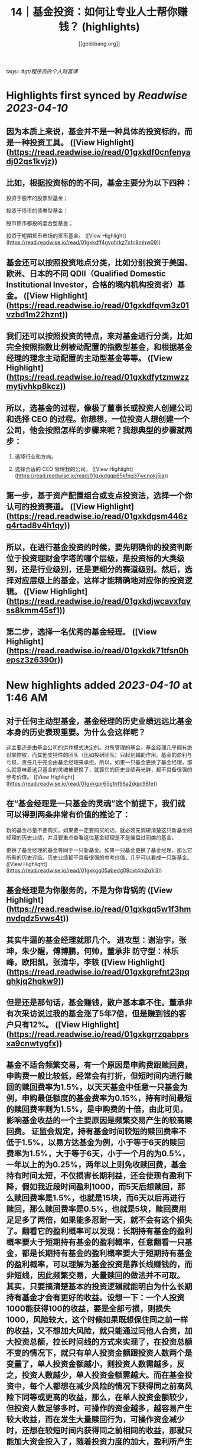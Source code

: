 :PROPERTIES:
:title: 14｜基金投资：如何让专业人士帮你赚钱？ (highlights)
:author: [[geekbang.org]]
:full-title: "14｜基金投资：如何让专业人士帮你赚钱？"
:category: #articles
:url: https://time.geekbang.org/column/article/406509
:END:
tags:: #[[gt/程序员的个人财富课]]

* Highlights first synced by [[Readwise]] [[2023-04-10]]
** 因为本质上来说，基金并不是一种具体的投资标的，而是一种投资工具。 ([View Highlight](https://read.readwise.io/read/01gxkdf0cnfenyadj02qs1kvjz))
** 比如，根据投资标的的不同，基金主要分为以下四种：

投资于股市的股票型基金；

投资于债市的债券型基金；

股市债市都投的混合型基金；

投资于短期货币市场的货币基金。 ([View Highlight](https://read.readwise.io/read/01gxkdff4gyqhrkz7xfn8mhw09))
** 基金还可以按照投资地点分类，比如分别投资于美国、欧洲、日本的不同 QDII（Qualified Domestic Institutional Investor，合格的境内机构投资者）基金。 ([View Highlight](https://read.readwise.io/read/01gxkdfqvm3z01vzbd1m22hznt))
** 我们还可以按照投资的特点，来对基金进行分类，比如完全按照指数比例被动配置的指数型基金，和根据基金经理的理念主动配置的主动型基金等等。 ([View Highlight](https://read.readwise.io/read/01gxkdfytzmwzzmytjvhkp8kcz))
** 所以，选基金的过程，像极了董事长或投资人创建公司和选择 CEO 的过程。你想想，一位投资人想创建一个公司，他会按照怎样的步骤来呢？我想典型的步骤就两步：

1. 选择行业和方向。

2. 选择合适的 CEO 管理我的公司。 ([View Highlight](https://read.readwise.io/read/01gxkdggp65kfng37wcnpkj5ja))
** 第一步，基于资产配置组合或支点投资法，选择一个你认可的投资赛道。 ([View Highlight](https://read.readwise.io/read/01gxkdgsm446zq4rtad8v4h1qy))
** 所以，在进行基金投资的时候，要先明确你的投资判断位于投资理财金字塔的哪个层级，是投资标的大类级别，还是行业级别，还是更细分的赛道级别。然后，选择对应层级上的基金，这样才能精确地对应你的投资逻辑。 ([View Highlight](https://read.readwise.io/read/01gxkdjwcavxfqyss8kmm45sf1))
** 第二步，选择一名优秀的基金经理。 ([View Highlight](https://read.readwise.io/read/01gxkdk71tfsn0hepsz3z6390r))
* New highlights added [[2023-04-10]] at 1:46 AM
** 对于任何主动型基金，基金经理的历史业绩远远比基金本身的历史表现重要。为什么会这样呢？

这主要还是由基金公司的运作模式决定的。对所管理的基金，基金经理几乎拥有绝对掌控权，而其他支持性的团队（比如投研团队）只起到辅助作用。基金的盈利与亏损，责任几乎完全由基金经理来承担。所以，如果一只基金更换了基金经理，那么就意味着这只基金的灵魂被更换了，就算它的历史业绩再光鲜，都不具备很强的参考价值。 ([View Highlight](https://read.readwise.io/read/01gxkgpr65gthf98a2dqjc98fe))
** 在“基金经理是一只基金的灵魂”这个前提下，我们就可以得到两条非常有价值的推论了：

新的基金尽量不要购买。如果要一定要购买的话，就必须先调研清楚这只新基金的经理的历史业绩，并且要重点查看这位基金经理是不是操盘过同类的基金。

更换了基金经理的基金等同于一只新基金。如果一只基金更换了基金经理，那么它所有的历史评级、历史业绩都不具备很强的参考价值，几乎可以看成一只新基金。 ([View Highlight](https://read.readwise.io/read/01gxkgq05abedg09cxt4m2q1r3))
** 基金经理是为你服务的，不是为你背锅的 ([View Highlight](https://read.readwise.io/read/01gxkgq5w1f3hmnvdqdz5vws4t))
** 其实牛逼的基金经理就那几个。 进攻型：谢治宇，张坤，朱少醒，傅博鹏，何帅，董承非 防守型：林乐峰，欧阳凯，张清华，李轶 ([View Highlight](https://read.readwise.io/read/01gxkgrefnt23pqghkjq2hqkw9))
** 但是还是那句话，基金赚钱，散户基本拿不住。董承非有次采访说过我的基金涨了5年7倍，但是赚到钱的客户只有12%。 ([View Highlight](https://read.readwise.io/read/01gxkgrrzqabprsxa9cnwtygfx))
** 基金不适合频繁交易，有一个原因是申购费跟赎回费，申购费一般比较低，经常会有打折，但短时间内进行赎回的赎回费率为1.5%，以天天基金中任意一只基金为例，申购最低额度的基金费率为0.15%，持有时间最短的赎回费率则为1.5%，是申购费的十倍，由此可见，影响基金收益的一个主要原因是频繁交易产生的较高赎回费。 证监会规定，持有基金时间较短的赎回费率不低于1.5%，以易方达基金为例，小于等于6天的赎回费率为1.5%，大于等于6天，小于一个月的为0.5%，一年以上的为0.25%，两年以上则免收赎回费，基金持有时间太短，不仅损害长期利益，还会使现有盈利下降，假如我近段时间盈利1000，而5天后想赎回，那么赎回费率是1.5%，也就是15块，而6天以后再进行赎回，那么赎回费率是0.5%，也就是5块，赎回费用足足多了两倍，如果能多忍耐一天，就不会有这个损失了。翻看它的盈利概率可以发现：长期持有基金的盈利概率要大于短期持有基金的盈利概率，任意翻看一只基金，都是长期持有基金的盈利概率要大于短期持有基金的盈利概率，可以理解为基金投资是靠长线赚钱的，而非短线，因此频繁交易，大量赎回的做法并不可取。 其实，只要搞清楚基本的投资逻辑就能明白为什么长期持有基金才会有更好的收益。设想一下：一个人投资1000能获得100的收益，要是全部亏损，则损失1000，风险较大，这个时候如果既想保住同之前一样的收益，又不想加大风险，就只能通过同他人合资，加大投资总额，拉长时间线的方式来实现了，在投资总额不变的情况下，就只有单人投资金额跟投资人数两个是变量了，单人投资金额越小，则投资人数需越多，反之，投资人数越少，单人投资金额需越大。而在基金投资中，每个人都想在减少风险的情况下获得同之前高风险下同等或更高的收益，那么，在单人投资金额较少，但投资人数足够多时，可操作的资金越多，越容易产生较大收益，而在发生大量赎回行为，可操作资金减少时，还想在较短时间内获得同之前相同的收益，那就只能加大资金投入了，随着投资力度的加大，盈利所产生的收益也会变大，但一旦赔了，就需要后续投入更多资金把上次赔掉的赚回来，此种情况在投资人投资金额变少，而投资人数又不够多时，无疑加大了投资风险。在资金总额较少，而又加大资金投入时，可用的投资次数相应地也会减少，翻盘的机会也随之变少，一旦运气不好，就有可能把之前赚的全部赔掉，显然这时候采取小额投资，拉长时间线的方式，则可以在后面数次的投资机会中将原先损失掉的赚回来。这样看来，大量可投入资金，长时间线的小额投资，能够最大限度帮助盈利，这就是为什么基金长期持有才会有更好收益的原因。 一般来说，进行频繁赎回的这类人，都有着见不得一点损失，急功近利的心态，当看到下跌时，匆匆忙进行赎回，将赎回的资金用于其他走势大好的盈利资产项上，这将严重影响资产配置的平衡，风险集中在少数资产项上，可能导致大面积亏损，假如你投资的这份资产项持续向好，那自然最好，如果下跌了呢？那估计亏损也不少，可以说频繁的赎回行为会有损长期收益，加大亏损风险。这一切看起来像是由于投资者惧怕损失，急功近利引起的，但确切地说是由于没有一个科学挑选基金的方法引起的，一只不好的基金会有长期大量下跌，从而导致频繁赎回的行为，而经过科学的方法挑选出来的基金，则会表现良好，没有太多下跌，从而不会引起频繁赎回的行为，与其说投资者惧怕损失，倒不如说缺少科学的选基金技能，这时候最应该做的是锤炼选基金的技能，以避免坏基金带来的频繁赎回行为。可以说，挑选一只好基金，长期持有，才能最大限度保证盈利。 ([View Highlight](https://read.readwise.io/read/01gxkgtfh7cyj4qmz3aw1xftps))